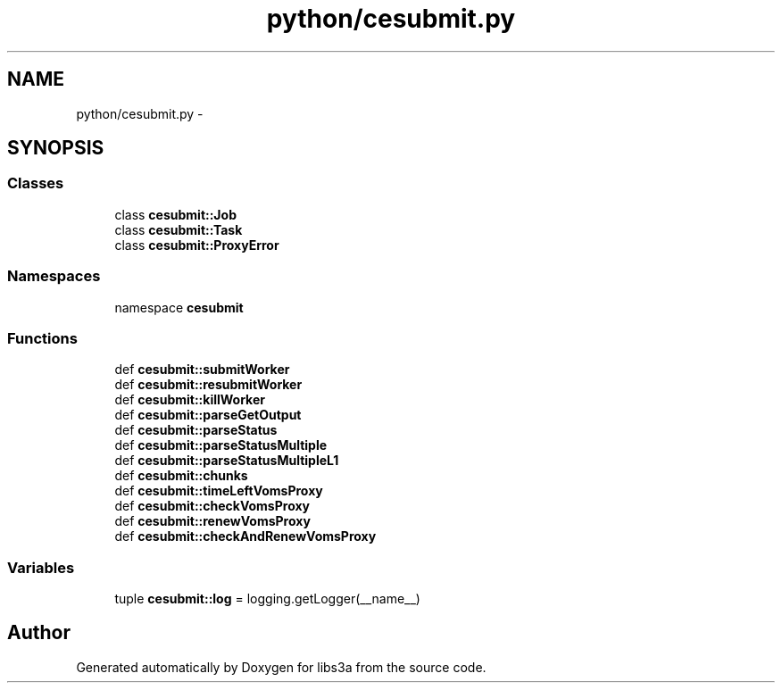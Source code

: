 .TH "python/cesubmit.py" 3 "30 Jan 2015" "libs3a" \" -*- nroff -*-
.ad l
.nh
.SH NAME
python/cesubmit.py \- 
.SH SYNOPSIS
.br
.PP
.SS "Classes"

.in +1c
.ti -1c
.RI "class \fBcesubmit::Job\fP"
.br
.ti -1c
.RI "class \fBcesubmit::Task\fP"
.br
.ti -1c
.RI "class \fBcesubmit::ProxyError\fP"
.br
.in -1c
.SS "Namespaces"

.in +1c
.ti -1c
.RI "namespace \fBcesubmit\fP"
.br
.in -1c
.SS "Functions"

.in +1c
.ti -1c
.RI "def \fBcesubmit::submitWorker\fP"
.br
.ti -1c
.RI "def \fBcesubmit::resubmitWorker\fP"
.br
.ti -1c
.RI "def \fBcesubmit::killWorker\fP"
.br
.ti -1c
.RI "def \fBcesubmit::parseGetOutput\fP"
.br
.ti -1c
.RI "def \fBcesubmit::parseStatus\fP"
.br
.ti -1c
.RI "def \fBcesubmit::parseStatusMultiple\fP"
.br
.ti -1c
.RI "def \fBcesubmit::parseStatusMultipleL1\fP"
.br
.ti -1c
.RI "def \fBcesubmit::chunks\fP"
.br
.ti -1c
.RI "def \fBcesubmit::timeLeftVomsProxy\fP"
.br
.ti -1c
.RI "def \fBcesubmit::checkVomsProxy\fP"
.br
.ti -1c
.RI "def \fBcesubmit::renewVomsProxy\fP"
.br
.ti -1c
.RI "def \fBcesubmit::checkAndRenewVomsProxy\fP"
.br
.in -1c
.SS "Variables"

.in +1c
.ti -1c
.RI "tuple \fBcesubmit::log\fP = logging.getLogger(__name__)"
.br
.in -1c
.SH "Author"
.PP 
Generated automatically by Doxygen for libs3a from the source code.
